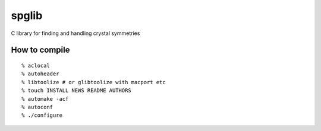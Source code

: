 spglib
======

|Version Badge| |Downloads Badge| |Binstar Badge| |Build Status|

C library for finding and handling crystal symmetries

How to compile
--------------

::

    % aclocal
    % autoheader
    % libtoolize # or glibtoolize with macport etc
    % touch INSTALL NEWS README AUTHORS
    % automake -acf
    % autoconf
    % ./configure

.. |Version Badge| image:: https://binstar.org/jochym/spglib/badges/version.svg
   :target: https://binstar.org/jochym/spglib
.. |Downloads Badge| image:: https://binstar.org/jochym/spglib/badges/downloads.svg
   :target: https://binstar.org/jochym/spglib
.. |Binstar Badge| image:: https://binstar.org/jochym/spglib/badges/installer/conda.svg
   :target: https://conda.binstar.org/jochym/spglib
.. |Build Status| image:: https://travis-ci.org/jochym/spglib.svg?branch=master
   :target: https://travis-ci.org/jochym/spglib
